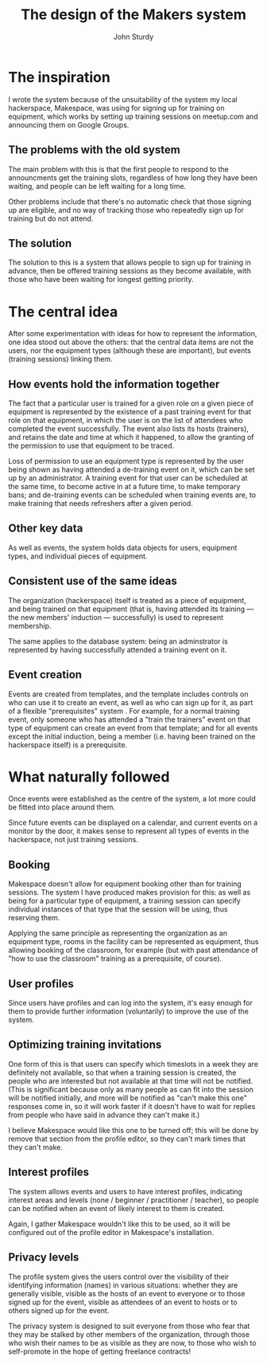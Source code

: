 #+TITLE: The design of the Makers system
#+AUTHOR: John Sturdy
#+BEAMER_FRAME_LEVEL: 2
* The inspiration
  I wrote the system because of the unsuitability of the system
  my local hackerspace, Makespace, was using for signing up for
  training on equipment, which works by setting up training sessions
  on meetup.com and announcing them on Google Groups.
** The problems with the old system
   The main problem with this is that the first people to respond to
   the announcments get the training slots, regardless of how long
   they have been waiting, and people can be left waiting for a long
   time.

   Other problems include that there's no automatic check that those
   signing up are eligible, and no way of tracking those who
   repeatedly sign up for training but do not attend.
** The solution
   The solution to this is a system that allows people to sign up for
   training in advance, then be offered training sessions as they
   become available, with those who have been waiting for longest
   getting priority.
* The central idea
  After some experimentation with ideas for how to represent the
  information, one idea stood out above the others: that the central
  data items are not the users, nor the equipment types (although
  these are important), but events (training sessions) linking them.
** How events hold the information together
   The fact that a particular user is trained for a given role on a
   given piece of equipment is represented by the existence of a past
   training event for that role on that equipment, in which the user
   is on the list of attendees who completed the event successfully.
   The event also lists its hosts (trainers), and retains the date and
   time at which it happened, to allow the granting of the permission
   to use that equipment to be traced.

   Loss of permission to use an equipment type is represented by the
   user being shown as having attended a de-training event on it,
   which can be set up by an administrator.  A training event for that
   user can be scheduled at the same time, to become active in at a
   future time, to make temporary bans; and de-training events can be
   scheduled when training events are, to make training that needs
   refreshers after a given period.
** Other key data
   As well as events, the system holds data objects for users,
   equipment types, and individual pieces of equipment.
** Consistent use of the same ideas
   The organization (hackerspace) itself is treated as a piece of
   equipment, and being trained on that equipment (that is, having
   attended its training --- the new members' induction ---
   successfully) is used to represent membership.

   The same applies to the database system: being an adminstrator is
   represented by having successfully attended a training event on it.
** Event creation
   Events are created from templates, and the template includes
   controls on who can use it to create an event, as well as who can
   sign up for it, as part of a flexible "prerequisites" system .  For
   example, for a normal training event, only someone who has attended
   a "train the trainers" event on that type of equipment can create
   an event from that template; and for all events except the initial
   induction, being a member (i.e. having been trained on the
   hackerspace itself) is a prerequisite.
* What naturally followed
  Once events were established as the centre of the system, a lot more
  could be fitted into place around them.

  Since future events can be displayed on a calendar, and current
  events on a monitor by the door, it makes sense to represent all
  types of events in the hackerspace, not just training sessions.
** Booking
   Makespace doesn't allow for equipment booking other than for
   training sessions.  The system I have produced makes provision for
   this: as well as being for a particular type of equipment, a
   training session can specify individual instances of that type that
   the session will be using, thus reserving them.

   Applying the same principle as representing the organization as an
   equipment type, rooms in the facility can be represented as
   equipment, thus allowing booking of the classroom, for example (but
   with past attendance of "how to use the classroom" training as a
   prerequisite, of course).
** User profiles
   Since users have profiles and can log into the system, it's easy
   enough for them to provide further information (voluntarily) to
   improve the use of the system.
** Optimizing training invitations
   One form of this is that users can specify which timeslots in a
   week they are definitely not available, so that when a training
   session is created, the people who are interested but not available
   at that time will not be notified.  (This is significant because
   only as many people as can fit into the session will be notified
   initially, and more will be notified as "can't make this one"
   responses come in, so it will work faster if it doesn't have to
   wait for replies from people who have said in advance they can't
   make it.)

   I believe Makespace would like this one to be turned off; this will
   be done by remove that section from the profile editor, so they
   can't mark times that they can't make.
** Interest profiles
   The system allows events and users to have interest profiles,
   indicating interest areas and levels (none / beginner /
   practitioner / teacher), so people can be notified when an event of
   likely interest to them is created.

   Again, I gather Makespace wouldn't like this to be used, so it will
   be configured out of the profile editor in Makespace's
   installation.
** Privacy levels
   The profile system gives the users control over the visibility of
   their identifying information (names) in various situations:
   whether they are generally visible, visible as the hosts of an
   event to everyone or to those signed up for the event, visible as
   attendees of an event to hosts or to others signed up for the
   event.

   The privacy system is designed to suit everyone from those who fear
   that they may be stalked by other members of the organization,
   through those who wish their names to be as visible as they are
   now, to those who wish to self-promote in the hope of getting
   freelance contracts!
